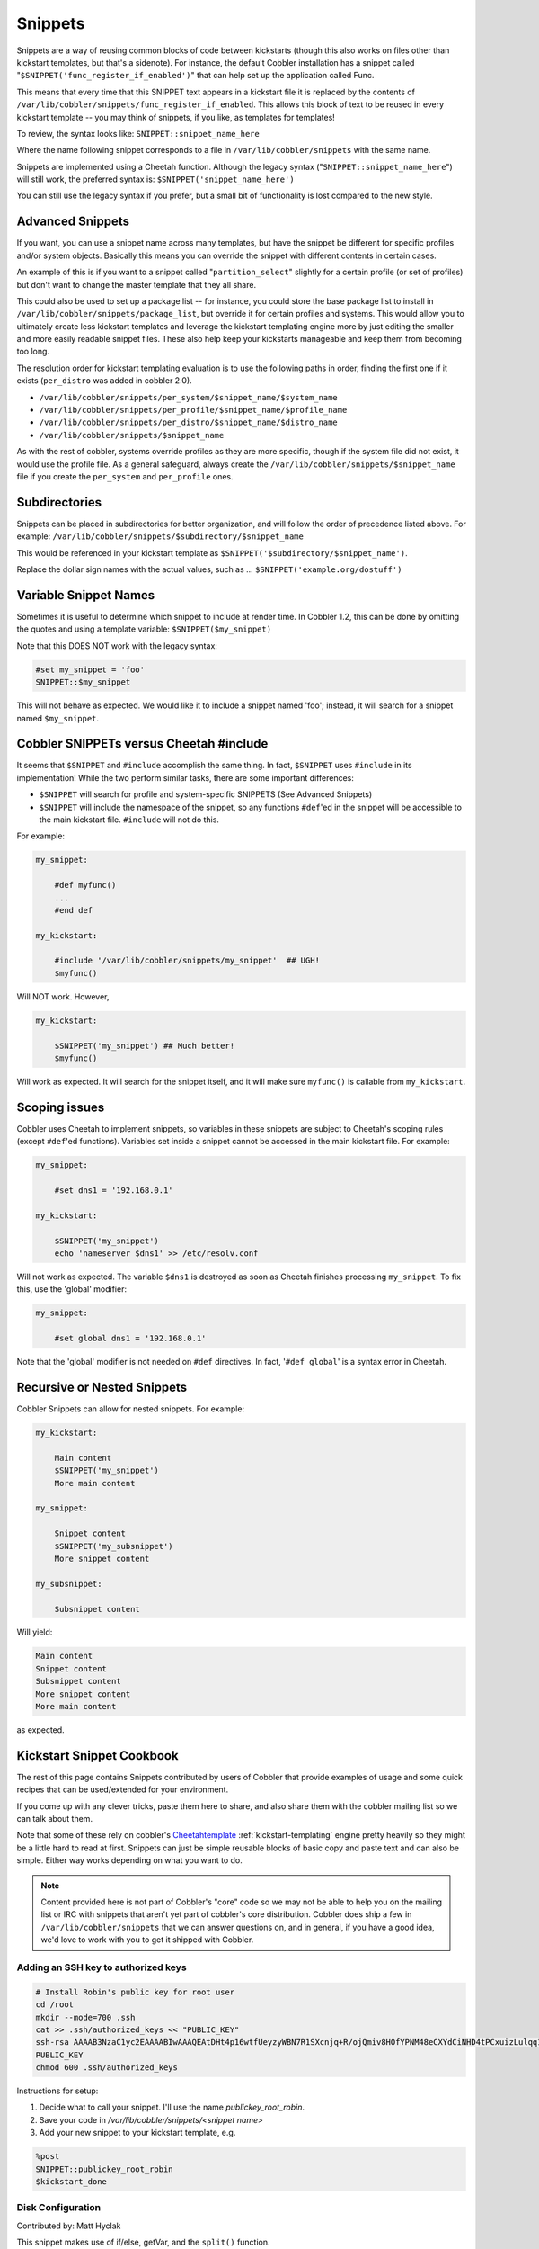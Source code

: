 .. _snippets:

********
Snippets
********

Snippets are a way of reusing common blocks of code between kickstarts (though this also works on files other than
kickstart templates, but that's a sidenote). For instance, the default Cobbler installation has a snippet called
"``$SNIPPET('func_register_if_enabled')``" that can help set up the application called Func.

This means that every time that this SNIPPET text appears in a kickstart file it is replaced by the contents of
``/var/lib/cobbler/snippets/func_register_if_enabled``. This allows this block of text to be reused in every kickstart
template -- you may think of snippets, if you like, as templates for templates!

To review, the syntax looks like: ``SNIPPET::snippet_name_here``

Where the name following snippet corresponds to a file in ``/var/lib/cobbler/snippets`` with the same name.

Snippets are implemented using a Cheetah function. Although the legacy syntax ("``SNIPPET::snippet_name_here``") will
still work, the preferred syntax is: ``$SNIPPET('snippet_name_here')``

You can still use the legacy syntax if you prefer, but a small bit of functionality is lost compared to the new style.

Advanced Snippets
#################

If you want, you can use a snippet name across many templates, but have the snippet be different for specific profiles
and/or system objects. Basically this means you can override the snippet with different contents in certain cases.

An example of this is if you want to a snippet called "``partition_select``" slightly for a certain profile (or set of
profiles) but don't want to change the master template that they all share.

This could also be used to set up a package list -- for instance, you could store the base package list to install in
``/var/lib/cobbler/snippets/package_list``, but override it for certain profiles and systems. This would allow you to
ultimately create less kickstart templates and leverage the kickstart templating engine more by just editing the smaller
and more easily readable snippet files. These also help keep your kickstarts manageable and keep them from becoming too
long.

The resolution order for kickstart templating evaluation is to use the following paths in order, finding the first one
if it exists (``per_distro`` was added in cobbler 2.0).

* ``/var/lib/cobbler/snippets/per_system/$snippet_name/$system_name``
* ``/var/lib/cobbler/snippets/per_profile/$snippet_name/$profile_name``
* ``/var/lib/cobbler/snippets/per_distro/$snippet_name/$distro_name``
* ``/var/lib/cobbler/snippets/$snippet_name``

As with the rest of cobbler, systems override profiles as they are more specific, though if the system file did not
exist, it would use the profile file. As a general safeguard, always create the
``/var/lib/cobbler/snippets/$snippet_name`` file if you create the ``per_system`` and ``per_profile`` ones.

Subdirectories
##############

Snippets can be placed in subdirectories for better organization, and will follow the order of precedence listed above.
For example: ``/var/lib/cobbler/snippets/$subdirectory/$snippet_name``

This would be referenced in your kickstart template as ``$SNIPPET('$subdirectory/$snippet_name')``.

Replace the dollar sign names with the actual values, such as ... ``$SNIPPET('example.org/dostuff')``

Variable Snippet Names
######################

Sometimes it is useful to determine which snippet to include at render time. In Cobbler 1.2, this can be done by
omitting the quotes and using a template variable: ``$SNIPPET($my_snippet)``

Note that this DOES NOT work with the legacy syntax:

.. code-block:: bash

    #set my_snippet = 'foo'
    SNIPPET::$my_snippet

This will not behave as expected. We would like it to include a snippet named 'foo'; instead, it will search for a
snippet named ``$my_snippet``.

Cobbler SNIPPETs versus Cheetah #include
########################################

It seems that ``$SNIPPET`` and ``#include`` accomplish the same thing. In fact, ``$SNIPPET`` uses ``#include`` in its
implementation! While the two perform similar tasks, there are some important differences:

* ``$SNIPPET`` will search for profile and system-specific SNIPPETS (See Advanced Snippets)
* ``$SNIPPET`` will include the namespace of the snippet, so any functions ``#def``'ed in the snippet will be accessible
  to the main kickstart file. ``#include`` will not do this.

For example:

.. code-block:: bash

    my_snippet:

        #def myfunc()
        ...
        #end def

    my_kickstart:

        #include '/var/lib/cobbler/snippets/my_snippet'  ## UGH!
        $myfunc()

Will NOT work. However,

.. code-block:: bash

    my_kickstart:

        $SNIPPET('my_snippet') ## Much better!
        $myfunc()

Will work as expected. It will search for the snippet itself, and it will make sure ``myfunc()`` is callable from
``my_kickstart``.

Scoping issues
##############

Cobbler uses Cheetah to implement snippets, so variables in these snippets are subject to Cheetah's scoping rules
(except ``#def``'ed functions). Variables set inside a snippet cannot be accessed in the main kickstart file. For
example:

.. code-block:: bash

    my_snippet:

        #set dns1 = '192.168.0.1'

    my_kickstart:

        $SNIPPET('my_snippet')
        echo 'nameserver $dns1' >> /etc/resolv.conf

Will not work as expected. The variable ``$dns1`` is destroyed as soon as Cheetah finishes processing ``my_snippet``. To
fix this, use the 'global' modifier:

.. code-block:: bash

    my_snippet:

        #set global dns1 = '192.168.0.1'

Note that the 'global' modifier is not needed on ``#def`` directives. In fact, '``#def global``' is a syntax error in
Cheetah.

Recursive or Nested Snippets
############################

Cobbler Snippets can allow for nested snippets. For example:

.. code-block:: bash

    my_kickstart:

        Main content
        $SNIPPET('my_snippet')
        More main content

    my_snippet:

        Snippet content
        $SNIPPET('my_subsnippet')
        More snippet content

    my_subsnippet:

        Subsnippet content

Will yield:

.. code-block:: bash

    Main content
    Snippet content
    Subsnippet content
    More snippet content
    More main content

as expected.

Kickstart Snippet Cookbook
##########################

The rest of this page contains Snippets contributed by users of Cobbler that provide examples of usage and some quick
recipes that can be used/extended for your environment.

If you come up with any clever tricks, paste them here to share, and also share them with the cobbler mailing list so we
can talk about them.

Note that some of these rely on cobbler's `Cheetahtemplate <http://cheetahtemplate.org>`_ :ref:`kickstart-templating`
engine pretty heavily so they might be a little hard to read at first. Snippets can just be simple reusable blocks of
basic copy and paste text and can also be simple. Either way works depending on what you want to do.

.. note:: Content provided here is not part of Cobbler's "core" code so we may not be able to help you on the mailing
   list or IRC with snippets that aren't yet part of cobbler's core distribution. Cobbler does ship a few in
   ``/var/lib/cobbler/snippets`` that we can answer questions on, and in general, if you have a good idea, we'd love to
   work with you to get it shipped with Cobbler.

Adding an SSH key to authorized keys
====================================

.. code-block:: bash

    # Install Robin's public key for root user
    cd /root
    mkdir --mode=700 .ssh
    cat >> .ssh/authorized_keys << "PUBLIC_KEY"
    ssh-rsa AAAAB3NzaC1yc2EAAAABIwAAAQEAtDHt4p16wtfUeyzyWBN7R1SXcnjq+R/ojQmiv8HOfYPNM48eCXYdCiNHD4tPCxuizLulqq1zG06B2OPVy9GXXtyXcAXLAQdGaZwDdKU6gHMUplUChSyDpXK6+afdkGimNYoWkQSjqPr9DF1YC4pyWRijxZGvun+yKIv1920wUmS1eqPfAmGYiVPY6ianctEx74PN0E9clenHsPipNDKlYGYeXDx2qewfG3YzJj6W02dCGSkNIaNNefQite3rQcOFHvAYDwzewKZmFSIdTo6nFqAVZtHi8ralyxzP2I7jo9NC5Q6Ivql+hWozlw+x6+zaA2KELcfqY2IMf+7VadtBww== robin@robinbowes.com
    PUBLIC_KEY
    chmod 600 .ssh/authorized_keys

Instructions for setup:

1.  Decide what to call your snippet. I'll use the name `publickey_root_robin`.
2.  Save your code in `/var/lib/cobbler/snippets/<snippet name>`
3.  Add your new snippet to your kickstart template, e.g.

.. code-block:: bash

    %post
    SNIPPET::publickey_root_robin
    $kickstart_done

Disk Configuration
==================

Contributed by: Matt Hyclak

This snippet makes use of if/else, getVar, and the ``split()`` function.

It provides some additional options for partitioning compared with the example shipped with Cobbler. If the disk you
want to partition is not sda, then simply set a ksmeta variable for the system (e.g.
``cobbler system edit --name=oldIDEbox --ksmeta="disk=hda"``)

.. code-block:: bash

    #set $hostname = $getVar('$hostname', None)
    #set $hostpart = $getVar('$hostpart', None)
    #set $disk = $getVar('$disk', 'sda')

    #if $hostname == None
    #set $vgname = "VolGroup00"
    #else
    #if $hostpart == None
    #set $hostpart = $hostname.split('.')[0]
    #set $vgname = $hostpart + '_sys'
    #end if
    #end if

    clearpart --drives=$disk --initlabel
    part /boot --fstype ext3 --size=200 --asprimary
    part swap --size=2000 --asprimary
    part pv.00 --size=100 --grow --asprimary
    volgroup $vgname pv.00
    logvol / --vgname=$vgname --size=16000 --name=sysroot --fstype ext3
    logvol /tmp --vgname=$vgname --size=4000 --name=tmp --fstype ext3
    logvol /var --vgname=$vgname --size=8000 --name=var --fstype ext3

    #if $hostpart == "bing"
    logvol /var/www --vgname=$vgname --size=16000 --name=www
    #else if $hostpart == "build32"
    logvol /var/fakedirectory --vgname=$vgname --size=123456789 --name=fake
    #end if

Another partitioning example
============================

Use software raid if there are more then one disk present (e.g.
``cobbler system edit --name=webServer --ksmeta="disks=sda,sdb"``)

Contributed by: Harry Hoffman

.. code-block:: bash

    #set disks = $getVar('$disks', 'sda')
    #set count = len($disks.split(','))

    #if $count >= 2
    part /boot --fstype ext3 --size=100 --asprimary --ondisk=${disks.split(',')[0]}
    part /boot2 --fstype ext3 --size=100 --asprimary --ondisk=${disks.split(',')[1]}
    part swap --size=1024 --asprimary --ondisk=${disks.split(',')[0]}
    part swap --size=1024 --asprimary --ondisk=${disks.split(',')[1]}

    part raid.10 --size=1 --grow --ondisk=${disks.split(',')[0]}
    part raid.11 --size=1 --grow --ondisk=${disks.split(',')[1]}
    raid pv.01 --fstype "physical volume (LVM)" --level=RAID1 --device=md0 raid.10 raid.11
    #else
    part /boot --fstype ext3 --size=100 --asprimary --ondisk=${disks.split(',')[0]}
    part swap --size=1024 --asprimary --ondisk=${disks.split(',')[0]}
    part pv.01 --size=1 --grow --ondisk=${disks.split(',')[0]}
    #end if

    volgroup internal_hd --pesize=32768 pv.01

    logvol / --name=slash --vgname=internal_hd --fstype ext3 --size=4096
    logvol /tmp --name=tmp --vgname=internal_hd --fstype ext3 --size=1024
    logvol /var --name=var --vgname=internal_hd --fstype ext3 --size=8192
    logvol /usr --name=usr --vgname=internal_hd --fstype ext3 --size=8192

Package Selection by hostname
=============================

Contributed by: Matt Hyclak

.. note:: Advanced Snippets in all recent versions of Cobbler make this unneccessary (this is an older snippet), but
   it's still a neat trick to learn some Cheetah skills.

This snippet makes use of if/else, getVar, the ``split()`` function, include, and try/except.

This snippet allows the administrator to create a file containing the package selection based on hostname and includes
it if possible, otherwise it fallse back to a default.

.. code-block:: bash

    #set $hostname = $getVar('$hostname', None)

    #if $hostname == None
    %packages
    @base
    #else
    #set $hostpart = $getVar('$hostpart', None)
    #if $hostpart == None
    #set $hostpart = $hostname.split('.')[0]
    #end if
    #set $sourcefile = "/var/lib/cobbler/packages/" + $hostpart

    %packages
    #try
      #include $sourcefile
    #except
    @base
    #end try
    #end if

Package Selection by profile name
=================================

Contributed by: Luc de Louw

This snippet add or removes packages depending on the profile name. Assuming you have profiles named rhel5, rhel5-test,
rhel4 and rhel4-test. You need to install packages depending if it a test system or not.

.. code-block:: bash

    #if 'test' in $profile_name
    #Test System selected, adding some more packages
    compat-gcc-32
    compat-gcc-32-c++
    compat-libstdc++-296
    compat-libstdc++-33.i386
    compat-libstdc++-33.x86_64
    libstdc++.i386
    libstdc++.x86_64

    #else
    #Non-test System detected, removing some packages
    -openmotif

    #end if

Add ``$SNIPPET('snippetname')`` at the ``%packages`` section in the kickstart template

Root Password Generation
========================

Contributed by: Matt Hyclak

This snippet makes use of if/else, getVar, and demonstrates how to import and use python modules directly.

This snippet generates a password from a pattern of the first 4 characters of the hostname + "andsomecommonpart",
creates an appropriate encrypted string with a random salt, and outputs the appropriate rootpw line. (mdehaan warns --
this snippet isn't secure as the variable 'hostname' can still be easily read from Cobbler XMLRPC, if systems have
access to it. Credentials are NOT required to read metadata variables like the hostname, and in this case, the hostname
isn't hard to guess either)

.. code-block:: bash

    #set $hostname = $getVar('$hostname', None)

    #if $hostname
    #set $distinct = $hostname[0:4]
    #set $rootpw = $distinct + "andsomecommonpart"

    #from crypt import crypt
    #from whrandom import choice
    #import string

    #set $salt_pop = string.letters + string.digits + '.' + '/'
    #set $salt = ''

    #for $i in range(8)
    #set $salt = $salt + choice($salt_pop)
    #end for

    #set $salt = '$1$' + $salt
    #set $encpass = crypt($rootpw, $salt)
    rootpw --iscrypted $encpass
    #end if

VMWare Detection
================

Contributed by: Matt Hyclak

This snippet makes use of if/else, getVar, and demonstrates how to make multiple comparisons in an if statement.

This snippet detects if the host is a VMWare guest, and adds a special kernel repository.

.. code-block:: bash

    #set $mac_address = $getVar('$mac_address', None)
    #if $mac_address
    #set $mac_prefix = $mac_address[0:8]

    #if $mac_prefix == "00:0c:29" or $mac_prefix == "00:05:69" or $mac_prefix == "00:50:56"

    cat << EOF >> /etc/yum.repos.d/vmware-kernels.repo
    [vmware-kernels]
    name=VMWare 100Hz Kernels
    baseurl=http://people.centos.org/~hughesjr/vmware-kernels/4/`uname -m`/
    enabled=1
    gpgcheck=0
    priority=2
    EOF

    yum -y install kernel

    #end if
    #end if

RHEL Installation Keys
======================

Contributed by: Wil Cooley

RHEL uses keys (also called *Installation Number*) to determine the appropriate packages to install. To fully automate a
RHEL installation, the kickstart needs a *key* option, either setting the key or explicitly skipping it.

This is not to be confused with :ref:`tips-for-rhn`, which includes registration instructions for RHN Hosted and
Satellite. Cobbler actually is happy with "``key --skip``" in most cases.

See also:

- [http://kbase.redhat.com/faq/FAQ\_103\_8967.shtm](http://kbase.redhat.com/faq/FAQ_103_8967.shtm)
- [http://www.redhat.com/docs/manuals/enterprise/RHEL-5-manual/Installation\_Guide-en-US/s1-kickstart2-options.html\#id3080516](http://www.redhat.com/docs/manuals/enterprise/RHEL-5-manual/Installation_Guide-en-US/s1-kickstart2-options.html#id3080516)

Add this to the kickstart template:

.. code-block:: bash

    # RHEL Install Key
    key $getVar('rhel_key', '--skip')

Then you can specify the key in the *ksmeta* system definition:

.. code-block:: bash

    # cobbler system edit --name=00:02:55:fa:6b:2b --ksmeta="rhel_key=xxx"

If *rhel\_key* is not specified, then it will fall back to *--skip*.

Configure Timezone Based on Hostname
====================================

Contributed by: `Jeff Schroeder <http://www.digitalprognosis.com>`_

This snipped will print the correct timezone line for your kickstart based on the system's hostname. It is highly
dependent on a consistent naming scheme and will have to be edited for each environment. Using multiple lines to set the
associative array seemed like the sanest way to do this to make adding and removing new locations easy.

.. code-block:: bash

    #if $getVar("system_name","") != ""
        #set foo = {}
        #set foo['nyc'] = 'America/New_York'
        #set foo['lax'] = 'America/Los_Angeles'
        #set foo['sin'] = 'Asia/Singapore'
        #set foo['tyo'] = 'Asia/Tokyo'
        #set foo['syd'] = 'Australia/Sydney'
        #set foo['dc'] = 'America/New_York'
        #set hostname = $getVar('system_name').split('.')
        #import re
    ## Work on hosts with funky hostnames like test001.lab01.lax07.int
        #if re.match('^lab', $hostname[1])
            #del $hostname[1]
        #end if

        #if $len($hostname) == 3  ## ie: ns1.lax07.int
            #set cluster = re.match('^[a-z]+', $hostname[1].lower()).group()

    timezone $foo[cluster]
        #else:
    # Could not autodetect hostname
    timezone --utc
        #end if
    #end if


Install HP Proliant Support Pack (PSP)
======================================

Contributed by: Dave Hatton

This snippet automatically installs the HP Proliant Support Pack (PSP). You may wish to adjust the location that the
tarball is downloaded and uncompressed to, and remove the install package after installation.

.. code-block:: bash

     mkdir -p /software

     /usr/bin/wget -O /software/psp-8.00.rhel5.x86_64.en.tar.gz http://@@server@@/cblr/localmirror/psp-8.00.rhel5.x86_64.en.tar.gz

     cd /software && /bin/tar -xzf psp-8.00.rhel5.x86_64.en.tar.gz


     /bin/cat >>/etc/rc3.d/S99install-hppsp <<EOF
    #!/bin/sh
    #This script will install the HP PSP
    #set -xv

     /bin/echo "Starting PSP Install: "
     cd /software/compaq/csp/linux && ./install800.sh --nui --silent

     /bin/rm -f $0

     exit 0
    EOF

     /bin/chmod 755 /etc/rc3.d/S99install-hppsp
